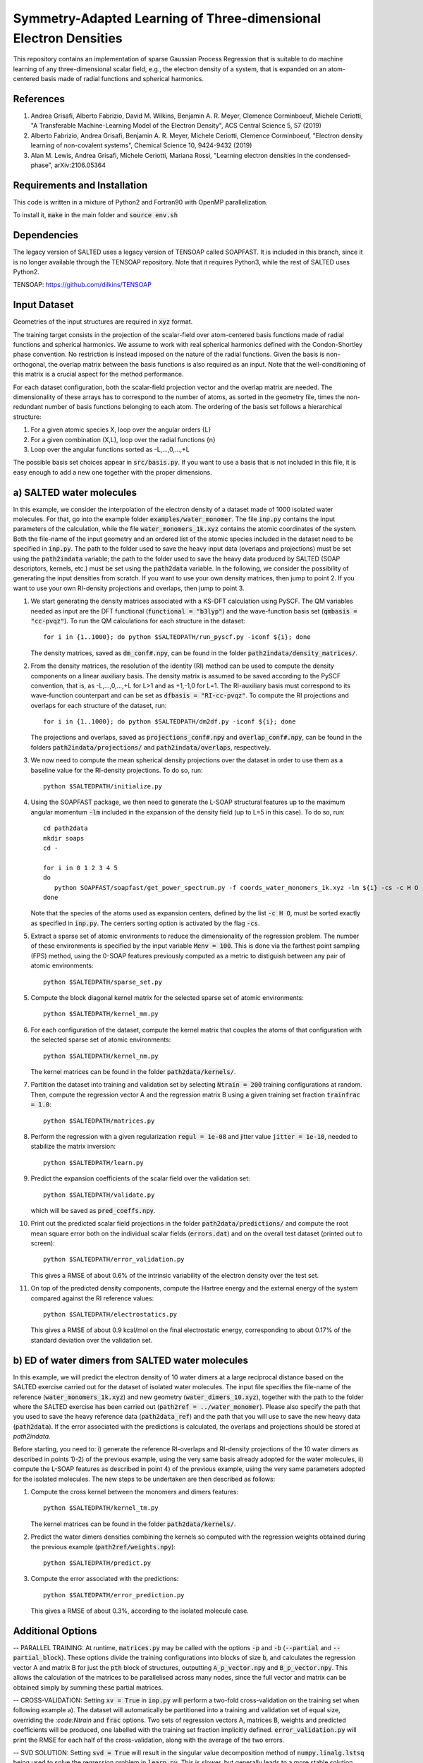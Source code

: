 Symmetry-Adapted Learning of Three-dimensional Electron Densities
=================================================================
This repository contains an implementation of sparse Gaussian Process Regression that is suitable to do machine learning of any three-dimensional scalar field, e.g., the electron density of a system, that is expanded on an atom-centered basis made of radial functions and spherical harmonics. 


References
----------
1. Andrea Grisafi, Alberto Fabrizio, David M. Wilkins, Benjamin A. R. Meyer, Clemence Corminboeuf, Michele Ceriotti, "A Transferable Machine-Learning Model of the Electron Density", ACS Central Science 5, 57 (2019)

2. Alberto Fabrizio, Andrea Grisafi, Benjamin A. R. Meyer, Michele Ceriotti, Clemence Corminboeuf, "Electron density learning of non-covalent systems", Chemical Science 10, 9424-9432 (2019)

3. Alan M. Lewis, Andrea Grisafi, Michele Ceriotti, Mariana Rossi, "Learning electron densities in the condensed-phase", arXiv:2106.05364

Requirements and Installation
-----------------------------
This code is written in a mixture of Python2 and Fortran90 with OpenMP parallelization.

To install it, :code:`make` in the main folder and :code:`source env.sh`  


Dependencies
------------

The legacy version of SALTED uses a legacy version of TENSOAP  called SOAPFAST. It is included in this branch, since it is no longer available through the TENSOAP repository. Note that it requires Python3, while the rest of SALTED uses Python2.

TENSOAP: https://github.com/dilkins/TENSOAP

Input Dataset
-------------
Geometries of the input structures are required in :code:`xyz` format.

The training target consists in the projection of the scalar-field over atom-centered basis functions made of radial functions and spherical harmonics. We assume to work with real spherical harmonics defined with the Condon-Shortley phase convention. No restriction is instead imposed on the nature of the radial functions. Given the basis is non-orthogonal, the overlap matrix between the basis functions is also required as an input. Note that the well-conditioning of this matrix is a crucial aspect for the method performance.

For each dataset configuration, both the scalar-field projection vector and the overlap matrix are needed. The dimensionality of these arrays has to correspond to the number of atoms, as sorted in the geometry file, times the non-redundant number of basis functions belonging to each atom. The ordering of the basis set follows a hierarchical structure: 

1) For a given atomic species X, loop over the angular orders {L} 

2) For a given combination (X,L), loop over the radial functions {n} 

3) Loop over the angular functions sorted as -L,...,0,...,+L

The possible basis set choices appear in :code:`src/basis.py`. If you want to use a basis that is not included in this file, it is easy enough to add a new one together with the proper dimensions.


a) SALTED water molecules
--------------------------
In this example, we consider the interpolation of the electron density of a dataset made of 1000 isolated water molecules. For that, go into the example folder :code:`examples/water_monomer`. The file :code:`inp.py` contains the input parameters of the calculation, while the file :code:`water_monomers_1k.xyz` contains the atomic coordinates of the system. Both the file-name of the input geometry and an ordered list of the atomic species included in the dataset need to be specified in :code:`inp.py`. The path to the folder used to save the heavy input data (overlaps and projections) must be set using the :code:`path2indata` variable; the path to the folder used to save the heavy data produced by SALTED (SOAP descriptors, kernels, etc.) must be set using the :code:`path2data` variable. In the following, we consider the possibility of generating the input densities from scratch. If you want to use your own density matrices, then jump to point 2. If you want to use your own RI-density projections and overlaps, then jump to point 3. 

1) We start generating the density matrices associated with a KS-DFT calculation using PySCF. The QM variables needed as input are the DFT functional (:code:`functional = "b3lyp"`) and the wave-function basis set (:code:`qmbasis = "cc-pvqz"`). To run the QM calculations for each structure in the dataset:: 

        for i in {1..1000}; do python $SALTEDPATH/run_pyscf.py -iconf ${i}; done 

   The density matrices, saved as :code:`dm_conf#.npy`, can be found in the folder :code:`path2indata/density_matrices/`.

2) From the density matrices, the resolution of the identity (RI) method can be used to compute the density components on a linear auxiliary basis. The density matrix is assumed to be saved according to the PySCF convention, that is, as -L,...,0,...,+L for L>1 and as +1,-1,0 for L=1. The RI-auxiliary basis must correspond to its wave-function counterpart and can be set as :code:`dfbasis = "RI-cc-pvqz"`. To compute the RI projections and overlaps for each structure of the dataset, run::

       for i in {1..1000}; do python $SALTEDPATH/dm2df.py -iconf ${i}; done

   The projections and overlaps, saved as :code:`projections_conf#.npy` and :code:`overlap_conf#.npy`, can be found in the folders :code:`path2indata/projections/` and :code:`path2indata/overlaps`, respectively.   

3) We now need to compute the mean spherical density projections over the dataset in order to use them as a baseline value for the RI-density projections. To do so, run::

       python $SALTEDPATH/initialize.py

4) Using the SOAPFAST package, we then need to generate the L-SOAP structural features up to the maximum angular momentum :code:`-lm` included in the expansion of the density field (up to L=5 in this case). To do so, run:: 

        cd path2data
        mkdir soaps
        cd -

        for i in 0 1 2 3 4 5
        do      
           python SOAPFAST/soapfast/get_power_spectrum.py -f coords_water_monomers_1k.xyz -lm ${i} -cs -c H O -s H O -l 4 -n 5 -o path2data/soaps/SOAP-${i}
        done 

   Note that the species of the atoms used as expansion centers, defined by the list :code:`-c H O`, must be sorted exactly as specified in :code:`inp.py`. The centers sorting option is activated by the flag :code:`-cs`.

5) Extract a sparse set of atomic environments to reduce the dimensionality of the regression problem. The number of these environments is specified by the input variable :code:`Menv = 100`. This is done via the farthest point sampling (FPS) method, using the 0-SOAP features previously computed as a metric to distiguish between any pair of atomic environments::

        python $SALTEDPATH/sparse_set.py 


5) Compute the block diagonal kernel matrix for the selected sparse set of atomic environments::  

        python $SALTEDPATH/kernel_mm.py 

6) For each configuration of the dataset, compute the kernel matrix that couples the atoms of that configuration with the selected sparse set of atomic environments:: 

        python $SALTEDPATH/kernel_nm.py

   The kernel matrices can be found in the folder :code:`path2data/kernels/`. 

7) Partition the dataset into training and validation set by selecting :code:`Ntrain = 200` training configurations at random. Then, compute the regression vector A and the regression matrix B using a given training set fraction :code:`trainfrac = 1.0`::

        python $SALTEDPATH/matrices.py 

8) Perform the regression with a given regularization :code:`regul = 1e-08` and jitter value :code:`jitter = 1e-10`, needed to stabilize the matrix inversion::

        python $SALTEDPATH/learn.py 

9) Predict the expansion coefficients of the scalar field over the validation set::

        python $SALTEDPATH/validate.py 
   
   which will be saved as :code:`pred_coeffs.npy`.

10) Print out the predicted scalar field projections in the folder :code:`path2data/predictions/` and compute the root mean square error both on the individual scalar fields (:code:`errors.dat`) and on the overall test dataset (printed out to screen):: 

        python $SALTEDPATH/error_validation.py


    This gives a RMSE of about 0.6% of the intrinsic variability of the electron density over the test set.

11) On top of the predicted density components, compute the Hartree energy and the external energy of the system compared against the RI reference values::

        python $SALTEDPATH/electrostatics.py


    This gives a RMSE of about 0.9 kcal/mol on the final electrostatic energy, corresponding to about 0.17% of the standard deviation over the validation set.


b) ED of water dimers from SALTED water molecules
----------------------------------------------
In this example, we will predict the electron density of 10 water dimers at a large reciprocal distance based on the SALTED exercise carried out for the dataset of isolated water molecules. The input file specifies the file-name of the reference (:code:`water_monomers_1k.xyz`) and new geometry (:code:`water_dimers_10.xyz`), together with the path to the folder where the SALTED exercise has been carried out (:code:`path2ref = ../water_monomer`). Please also specify the path that you used to save the heavy reference data (:code:`path2data_ref`) and the path that you will use to save the new heavy data (:code:`path2data`). If the error associated with the predictions is calculated, the overlaps and projections should be stored at `path2indata`.

Before starting, you need to: i) generate the reference RI-overlaps and RI-density projections of the 10 water dimers as described in points 1)-2) of the previous example, using the very same basis already adopted for the water molecules, ii) compute the L-SOAP features as described in point 4) of the previous example, using the very same parameters adopted for the isolated molecules. The new steps to be undertaken are then described as follows:

1) Compute the cross kernel between the monomers and dimers features::

        python $SALTEDPATH/kernel_tm.py

   The kernel matrices can be found in the folder :code:`path2data/kernels/`.

2) Predict the water dimers densities combining the kernels so computed with the regression weights obtained during the previous example (:code:`path2ref/weights.npy`)::

        python $SALTEDPATH/predict.py

3) Compute the error associated with the predictions::

        python $SALTEDPATH/error_prediction.py

   This gives a RMSE of about 0.3%, according to the isolated molecule case.


Additional Options
------------------

-- PARALLEL TRAINING: At runtime, :code:`matrices.py` may be called with the options :code:`-p` and :code:`-b` (:code:`--partial` and :code:`--partial_block`). These options divide the training configurations into blocks of size :code:`b`, and calculates the regression vector A and matrix B for just the :code:`pth` block of structures, outputting :code:`A_p_vector.npy` and :code:`B_p_vector.npy`. This allows the calculation of the matrices to be parallelised across many nodes, since the full vector and matrix can be obtained simply by summing these partial matrices.

-- CROSS-VALIDATION: Setting :code:`xv = True` in :code:`inp.py` will perform a two-fold cross-validation on the training set when following example a). The dataset will automatically be partitioned into a training and validation set of equal size, overriding the `:code:Ntrain` and :code:`frac` options. Two sets of regression vectors A, matrices B, weights and predicted coefficients will be produced, one labelled with the training set fraction implicitly defined. :code:`error_validation.py` will print the RMSE for each half of the cross-validation, along with the average of the two errors.

-- SVD SOLUTION: Setting :code:`svd = True` will result in the singular value decomposition method of :code:`numpy.linalg.lstsq` being used to solve the regression problem in :code:`learn.py`. This is slower, but generally leads to a more stable solution, particular when the resulting weights are applied to a test set. In this case the :code:`jitter` parameter is ignored.

-- EFFICIENT LEARNING CURVES: If the regression matrices are calculated in blocks, :code:`learn.py` may also be called with the runtime option :code:`-np` (--number_partial). This will contruct the regression vector and matrix from the first :code:`np` partial matrices. This enables the efficient construction of a learning curve, avoiding unnecessary recalculations of the regression matrices.

NB: The runtime options :code:`-p` (or :code:`-np`) are incompatible with the option :code:`xv`.


Contact
-------
andrea.grisafi@epfl.ch


Contributors
------------
Andrea Grisafi, Alan Lewis, Alberto Fabrizio, Clemence Corminboeuf, Mariana Rossi, Michele Ceriotti
